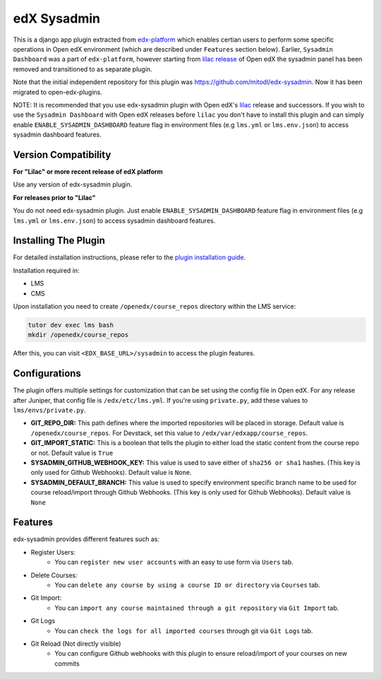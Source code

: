 edX Sysadmin
=============================

This is a django app plugin extracted from `edx-platform <https://github.com/edx/edx-platform>`_ which enables certian users to perform some specific operations in Open edX environment (which are described under ``Features`` section below).
Earlier, ``Sysadmin Dashboard`` was a part of ``edx-platform``, however starting from `lilac release <https://github.com/edx/edx-platform/tree/open-release/lilac.master>`_ of Open edX the sysadmin panel has been removed
and transitioned to as separate plugin.

Note that the initial independent repository for this plugin was https://github.com/mitodl/edx-sysadmin. Now it has been migrated to open-edx-plugins.


NOTE:
It is recommended that you use edx-sysadmin plugin with Open edX's `lilac <https://github.com/edx/edx-platform/tree/open-release/lilac.master>`_ release and successors.
If you wish to use the ``Sysadmin Dashboard`` with Open edX releases before ``lilac`` you don't have to install this plugin and can simply enable ``ENABLE_SYSADMIN_DASHBOARD`` feature flag in environment files (e.g ``lms.yml`` or ``lms.env.json``) to access sysadmin dashboard features.

Version Compatibility
---------------------
**For "Lilac" or more recent release of edX platform**

Use any version of edx-sysadmin plugin.


**For releases prior to "Lilac"**

You do not need edx-sysadmin plugin. Just enable ``ENABLE_SYSADMIN_DASHBOARD`` feature flag in environment files (e.g ``lms.yml`` or ``lms.env.json``) to access sysadmin dashboard features.


Installing The Plugin
---------------------

For detailed installation instructions, please refer to the `plugin installation guide <../../docs#installation-guide>`_.

Installation required in:

* LMS
* CMS

Upon installation you need to create ``/openedx/course_repos`` directory within the LMS service:

.. code-block::

    tutor dev exec lms bash
    mkdir /openedx/course_repos

After this, you can visit ``<EDX_BASE_URL>/sysadmin`` to access the plugin features.

Configurations
--------------
The plugin offers multiple settings for customization that can be set using the config file in Open edX. For any release after Juniper, that config file is ``/edx/etc/lms.yml``. If you're using ``private.py``, add these values to ``lms/envs/private.py``.

* **GIT_REPO_DIR:** This path defines where the imported repositories will be placed in storage. Default value is ``/openedx/course_repos``. For Devstack, set this value to ``/edx/var/edxapp/course_repos``.
* **GIT_IMPORT_STATIC:** This is a boolean that tells the plugin to either load the static content from the course repo or not. Default value is ``True``
* **SYSADMIN_GITHUB_WEBHOOK_KEY:** This value is used to save either of ``sha256 or sha1`` hashes. (This key is only used for Github Webhooks). Default value is ``None``.
* **SYSADMIN_DEFAULT_BRANCH:** This value is used to specify environment specific branch name to be used for course reload/import through Github Webhooks. (This key is only used for Github Webhooks). Default value is ``None``

Features
--------

edx-sysadmin provides different features such as:

* Register Users:
    * You can ``register new user accounts`` with an easy to use form via ``Users`` tab.
* Delete Courses:
    * You can ``delete any course by using a course ID or directory`` via ``Courses`` tab.
* Git Import:
    * You can ``import any course maintained through a git repository`` via ``Git Import`` tab.
* Git Logs
    * You can ``check the logs for all imported courses`` through git via ``Git Logs`` tab.
* Git Reload (Not directly visible)
    * You can configure Github webhooks with this plugin to ensure reload/import of your courses on new commits
